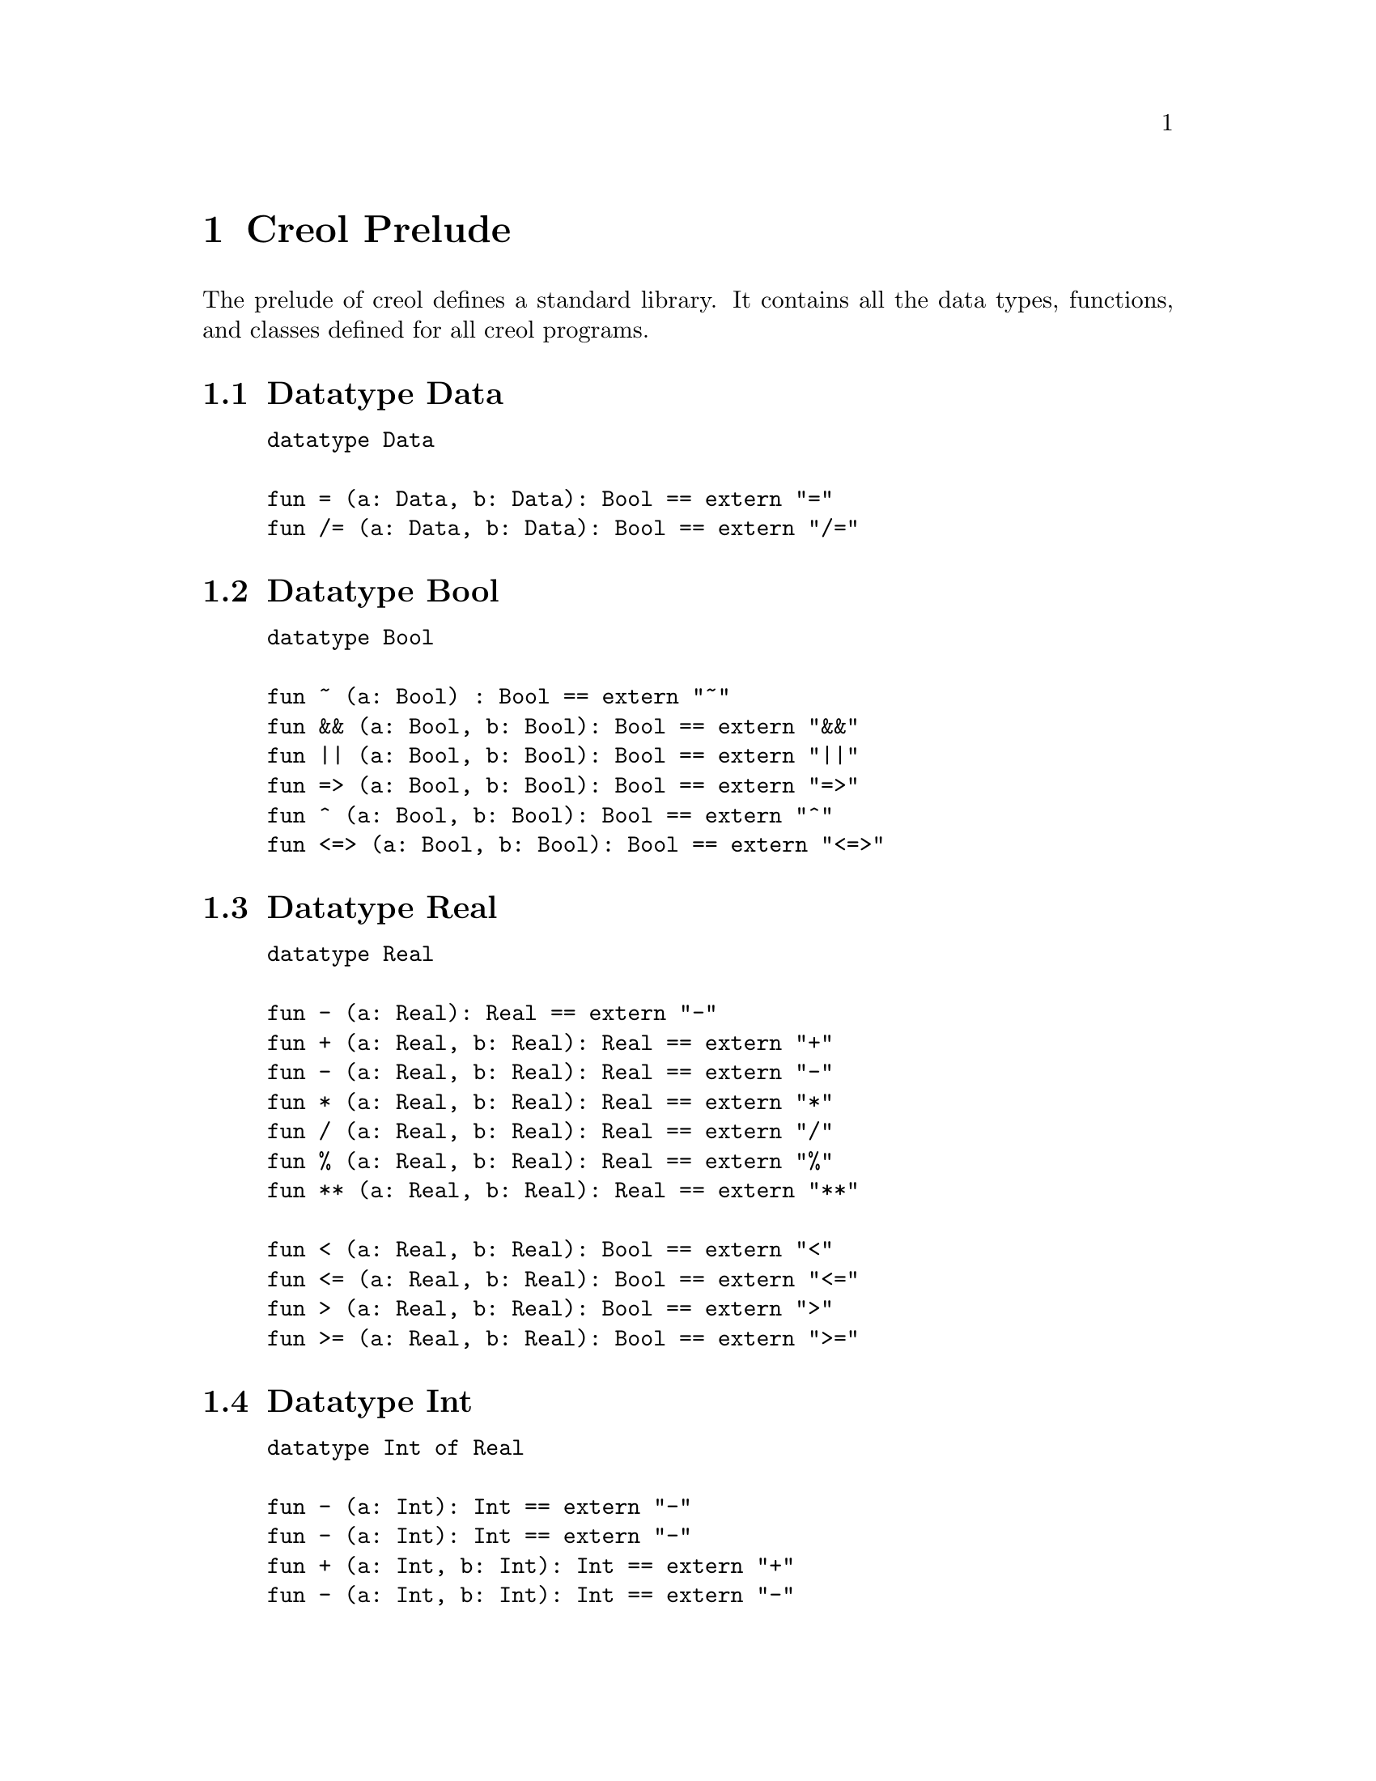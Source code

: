 @node Creol Prelude
@chapter Creol Prelude

The prelude of creol defines a standard library.  It contains all the
data types, functions, and classes defined for all creol programs.


@section Datatype Data

@example
datatype Data

fun = (a: Data, b: Data): Bool == extern "="
fun /= (a: Data, b: Data): Bool == extern "/="
@end example


@section Datatype Bool

@example
datatype Bool

fun ~ (a: Bool) : Bool == extern "~"
fun && (a: Bool, b: Bool): Bool == extern "&&"
fun || (a: Bool, b: Bool): Bool == extern "||"
fun => (a: Bool, b: Bool): Bool == extern "=>"
fun ^ (a: Bool, b: Bool): Bool == extern "^"
fun <=> (a: Bool, b: Bool): Bool == extern "<=>"
@end example


@section Datatype Real

@example
datatype Real

fun - (a: Real): Real == extern "-"
fun + (a: Real, b: Real): Real == extern "+"
fun - (a: Real, b: Real): Real == extern "-"
fun * (a: Real, b: Real): Real == extern "*"
fun / (a: Real, b: Real): Real == extern "/"
fun % (a: Real, b: Real): Real == extern "%"
fun ** (a: Real, b: Real): Real == extern "**"

fun < (a: Real, b: Real): Bool == extern "<"
fun <= (a: Real, b: Real): Bool == extern "<="
fun > (a: Real, b: Real): Bool == extern ">"
fun >= (a: Real, b: Real): Bool == extern ">="
@end example


@section Datatype Int

@example
datatype Int of Real

fun - (a: Int): Int == extern "-"
fun - (a: Int): Int == extern "-"
fun + (a: Int, b: Int): Int == extern "+"
fun - (a: Int, b: Int): Int == extern "-"
fun * (a: Int, b: Int): Int == extern "*"
fun / (a: Int, b: Int): Int == extern "/"
fun % (a: Int, b: Int): Int == extern "%"
fun ** (a: Int, b: Int): Int == extern "**"

fun < (a: Int, b: Int): Bool == extern "<"
fun <= (a: Int, b: Int): Bool == extern "<="
fun > (a: Int, b: Int): Bool == extern ">"
fun >= (a: Int, b: Int): Bool == extern ">="
@end example


@section Datatype String

@example
datatype String

fun |- (a: String, b: String): String == extern "|-"
fun -| (a: String, b: String): String == extern "-|"
fun |-| (a: String, b: String): String == extern "|-|"
fun # (a: String): Int == extern "#"

fun < (a: String, b: String): Bool == extern "<"
fun <= (a: String, b: String): Bool == extern "<="
fun > (a: String, b: String): Bool == extern ">"
fun >= (a: String, b: String): Bool == extern ">="
@end example


@section Datatype List

@example
datatype List[`a]

fun head(l: List[`a]): `a == extern "head"
fun tail(l: List[`a]): List[`a] == extern "tail"
fun last(l: List[`a]): `a == extern "last"
fun rest(l: List[`a]): List[`a] == extern "rest"
fun at(l: List[`a], p: Int): `a == extern "at"
fun has(l: List[`a], e: `a): Bool == extern "has"
fun remove(l: List[`a], e: `a): List[`a] == extern "remove"
fun -|(e: `a, l: List[`a]): List[`a] == extern "-|"
fun |-(l: List[`a], e: `a): List[`a] == extern "|-"
fun |-|(l: List[`a], m: List[`a]): List[`a] == extern "|-|"
fun #(l: List[`a]): Int == extern "length"
fun length(l: List[`a]): Int == extern "length"
fun isempty(l: List[`a]): Bool == extern "isempty"
@end example


@section Datatype Set

@example
datatype Set[`a]
@end example


@section Datatype Pair

@example
fun fst (a: [`a, `b]): `a == extern "fst"
fun snd (a: [`a, `b]): `b == extern "snd"
@end example


@section Datatypes Time and Duration

@example
datatype Time

fun <(a: Time, b: Time): Bool == extern "<"
fun <=(a: Time, b: Time): Bool == extern "<="
fun >=(a: Time, b: Time): Bool == extern ">="
fun >(a: Time, b: Time): Bool == extern ">"
@end example

@example
datatype Duration

fun dur(a: Real): Duration == extern "duration"
fun +(a: Time, d: Duration): Time == extern "+"
fun -(a: Time, d: Duration): Time == extern "-"
fun +(a: Duration, d: Duration): Duration == extern "+"
fun -(a: Duration, d: Duration): Duration == extern "-"
fun *(a: Duration, s: Real): Duration == extern "*"
fun *(a: Real, s: Duration): Duration == extern "*"
fun /(a: Duration, s: Real): Duration == extern "/"
fun <(a: Duration, b: Duration): Bool == extern "<"
fun <=(a: Duration, b: Duration): Bool == extern "<="
fun >=(a: Duration, b: Duration): Bool == extern ">="
fun >(a: Duration, b: Duration): Bool == extern ">"
@end example


@section Interface Any

The prelude provides the interface @code{Any}, which each class is
implicitly contracting.  The interface @code{Any} does not provide any
methods and allows every behaviour.  This interface has the following
declaration:

@example
interface Any begin inv true end
@end example
